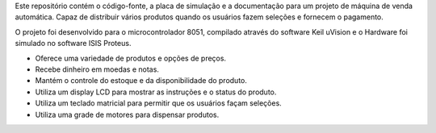 .. role:: C(code)
   :language: C

.. default-role:: C

Este repositório contém o código-fonte, a placa de simulação e a documentação para um projeto de máquina de venda automática. 
Capaz de distribuir vários produtos quando os usuários fazem seleções e fornecem o pagamento. 

O projeto foi desenvolvido para o microcontrolador 8051, compilado através do software Keil uVision e o Hardware foi simulado no software ISIS Proteus.

-  Oferece uma variedade de produtos e opções de preços.

-  Recebe dinheiro em moedas e notas.

-  Mantém o controle do estoque e da disponibilidade do produto.

-  Utiliza um display LCD para mostrar as instruções e o status do produto.

-  Utiliza um teclado matricial para permitir que os usuários façam seleções.

-  Utiliza uma grade de motores para dispensar produtos.